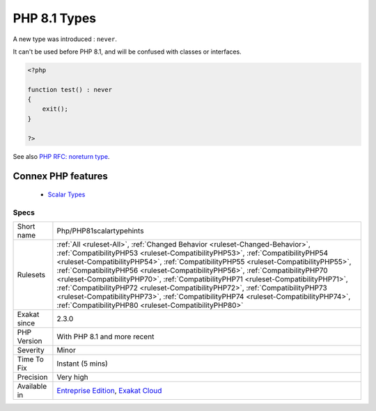 .. _php-php81scalartypehints:


.. _php-8.1-types:

PHP 8.1 Types
+++++++++++++

.. meta::
	:description:
		PHP 8.1 Types: A new type was introduced : ``never``.
	:twitter:card: summary_large_image
	:twitter:site: @exakat
	:twitter:title: PHP 8.1 Types
	:twitter:description: PHP 8.1 Types: A new type was introduced : ``never``
	:twitter:creator: @exakat
	:twitter:image:src: https://www.exakat.io/wp-content/uploads/2020/06/logo-exakat.png
	:og:image: https://www.exakat.io/wp-content/uploads/2020/06/logo-exakat.png
	:og:title: PHP 8.1 Types
	:og:type: article
	:og:description: A new type was introduced : ``never``
	:og:url: https://exakat.readthedocs.io/en/latest/Reference/Rules/PHP 8.1 Types.html
	:og:locale: en

.. raw:: html


	<script type="application/ld+json">{"@context":"https:\/\/schema.org","@graph":[{"@type":"WebPage","@id":"https:\/\/php-tips.readthedocs.io\/en\/latest\/Reference\/Rules\/Php\/PHP81scalartypehints.html","url":"https:\/\/php-tips.readthedocs.io\/en\/latest\/Reference\/Rules\/Php\/PHP81scalartypehints.html","name":"PHP 8.1 Types","isPartOf":{"@id":"https:\/\/www.exakat.io\/"},"datePublished":"Fri, 24 Jan 2025 10:21:35 +0000","dateModified":"Fri, 24 Jan 2025 10:21:35 +0000","description":"A new type was introduced : ``never``","inLanguage":"en-US","potentialAction":[{"@type":"ReadAction","target":["https:\/\/exakat.readthedocs.io\/en\/latest\/PHP 8.1 Types.html"]}]},{"@type":"WebSite","@id":"https:\/\/www.exakat.io\/","url":"https:\/\/www.exakat.io\/","name":"Exakat","description":"Smart PHP static analysis","inLanguage":"en-US"}]}</script>

A new type was introduced : ``never``. 

It can't be used before PHP 8.1, and will be confused with classes or interfaces.

.. code-block:: php
   
   <?php
   
   function test() : never
   {
       exit();
   }
   
   ?>

See also  `PHP RFC: noreturn type <https://wiki.php.net/rfc/noreturn_type>`_.

Connex PHP features
-------------------

  + `Scalar Types <https://php-dictionary.readthedocs.io/en/latest/dictionary/scalar-type.ini.html>`_


Specs
_____

+--------------+--------------------------------------------------------------------------------------------------------------------------------------------------------------------------------------------------------------------------------------------------------------------------------------------------------------------------------------------------------------------------------------------------------------------------------------------------------------------------------------------------------------------------------------------------------------------------------------------------------------------------------------------------------------+
| Short name   | Php/PHP81scalartypehints                                                                                                                                                                                                                                                                                                                                                                                                                                                                                                                                                                                                                                     |
+--------------+--------------------------------------------------------------------------------------------------------------------------------------------------------------------------------------------------------------------------------------------------------------------------------------------------------------------------------------------------------------------------------------------------------------------------------------------------------------------------------------------------------------------------------------------------------------------------------------------------------------------------------------------------------------+
| Rulesets     | :ref:`All <ruleset-All>`, :ref:`Changed Behavior <ruleset-Changed-Behavior>`, :ref:`CompatibilityPHP53 <ruleset-CompatibilityPHP53>`, :ref:`CompatibilityPHP54 <ruleset-CompatibilityPHP54>`, :ref:`CompatibilityPHP55 <ruleset-CompatibilityPHP55>`, :ref:`CompatibilityPHP56 <ruleset-CompatibilityPHP56>`, :ref:`CompatibilityPHP70 <ruleset-CompatibilityPHP70>`, :ref:`CompatibilityPHP71 <ruleset-CompatibilityPHP71>`, :ref:`CompatibilityPHP72 <ruleset-CompatibilityPHP72>`, :ref:`CompatibilityPHP73 <ruleset-CompatibilityPHP73>`, :ref:`CompatibilityPHP74 <ruleset-CompatibilityPHP74>`, :ref:`CompatibilityPHP80 <ruleset-CompatibilityPHP80>` |
+--------------+--------------------------------------------------------------------------------------------------------------------------------------------------------------------------------------------------------------------------------------------------------------------------------------------------------------------------------------------------------------------------------------------------------------------------------------------------------------------------------------------------------------------------------------------------------------------------------------------------------------------------------------------------------------+
| Exakat since | 2.3.0                                                                                                                                                                                                                                                                                                                                                                                                                                                                                                                                                                                                                                                        |
+--------------+--------------------------------------------------------------------------------------------------------------------------------------------------------------------------------------------------------------------------------------------------------------------------------------------------------------------------------------------------------------------------------------------------------------------------------------------------------------------------------------------------------------------------------------------------------------------------------------------------------------------------------------------------------------+
| PHP Version  | With PHP 8.1 and more recent                                                                                                                                                                                                                                                                                                                                                                                                                                                                                                                                                                                                                                 |
+--------------+--------------------------------------------------------------------------------------------------------------------------------------------------------------------------------------------------------------------------------------------------------------------------------------------------------------------------------------------------------------------------------------------------------------------------------------------------------------------------------------------------------------------------------------------------------------------------------------------------------------------------------------------------------------+
| Severity     | Minor                                                                                                                                                                                                                                                                                                                                                                                                                                                                                                                                                                                                                                                        |
+--------------+--------------------------------------------------------------------------------------------------------------------------------------------------------------------------------------------------------------------------------------------------------------------------------------------------------------------------------------------------------------------------------------------------------------------------------------------------------------------------------------------------------------------------------------------------------------------------------------------------------------------------------------------------------------+
| Time To Fix  | Instant (5 mins)                                                                                                                                                                                                                                                                                                                                                                                                                                                                                                                                                                                                                                             |
+--------------+--------------------------------------------------------------------------------------------------------------------------------------------------------------------------------------------------------------------------------------------------------------------------------------------------------------------------------------------------------------------------------------------------------------------------------------------------------------------------------------------------------------------------------------------------------------------------------------------------------------------------------------------------------------+
| Precision    | Very high                                                                                                                                                                                                                                                                                                                                                                                                                                                                                                                                                                                                                                                    |
+--------------+--------------------------------------------------------------------------------------------------------------------------------------------------------------------------------------------------------------------------------------------------------------------------------------------------------------------------------------------------------------------------------------------------------------------------------------------------------------------------------------------------------------------------------------------------------------------------------------------------------------------------------------------------------------+
| Available in | `Entreprise Edition <https://www.exakat.io/entreprise-edition>`_, `Exakat Cloud <https://www.exakat.io/exakat-cloud/>`_                                                                                                                                                                                                                                                                                                                                                                                                                                                                                                                                      |
+--------------+--------------------------------------------------------------------------------------------------------------------------------------------------------------------------------------------------------------------------------------------------------------------------------------------------------------------------------------------------------------------------------------------------------------------------------------------------------------------------------------------------------------------------------------------------------------------------------------------------------------------------------------------------------------+



